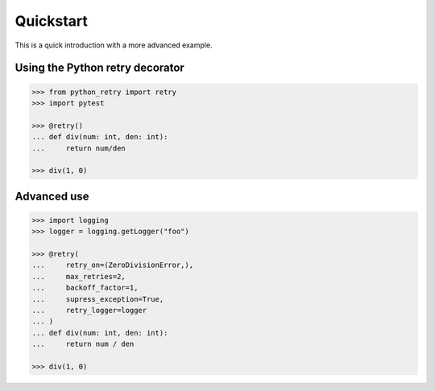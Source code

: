 Quickstart
==========

This is a quick introduction with a more advanced example.

Using the Python retry decorator
---------------------------------

.. code:: python

    >>> from python_retry import retry
    >>> import pytest

    >>> @retry()
    ... def div(num: int, den: int):
    ...     return num/den
    
    >>> div(1, 0)


Advanced use
-------------

.. code:: python

    >>> import logging
    >>> logger = logging.getLogger("foo")

    >>> @retry(
    ...     retry_on=(ZeroDivisionError,),
    ...     max_retries=2,
    ...     backoff_factor=1,
    ...     supress_exception=True,
    ...     retry_logger=logger
    ... )
    ... def div(num: int, den: int):
    ...     return num / den

    >>> div(1, 0)
